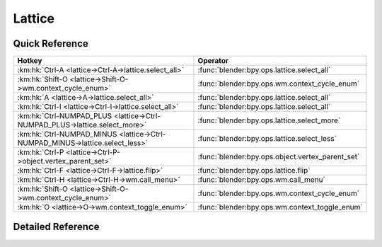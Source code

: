 *******
Lattice
*******

.. km:module:: lattice


---------------
Quick Reference
---------------

+-----------------------------------------------------------------------------+-------------------------------------------------+
|Hotkey                                                                       |Operator                                         |
+=============================================================================+=================================================+
|:km:hk:`Ctrl-A <lattice->Ctrl-A->lattice.select_all>`                        |:func:`blender:bpy.ops.lattice.select_all`       |
+-----------------------------------------------------------------------------+-------------------------------------------------+
|:km:hk:`Shift-O <lattice->Shift-O->wm.context_cycle_enum>`                   |:func:`blender:bpy.ops.wm.context_cycle_enum`    |
+-----------------------------------------------------------------------------+-------------------------------------------------+
|:km:hk:`A <lattice->A->lattice.select_all>`                                  |:func:`blender:bpy.ops.lattice.select_all`       |
+-----------------------------------------------------------------------------+-------------------------------------------------+
|:km:hk:`Ctrl-I <lattice->Ctrl-I->lattice.select_all>`                        |:func:`blender:bpy.ops.lattice.select_all`       |
+-----------------------------------------------------------------------------+-------------------------------------------------+
|:km:hk:`Ctrl-NUMPAD_PLUS <lattice->Ctrl-NUMPAD_PLUS->lattice.select_more>`   |:func:`blender:bpy.ops.lattice.select_more`      |
+-----------------------------------------------------------------------------+-------------------------------------------------+
|:km:hk:`Ctrl-NUMPAD_MINUS <lattice->Ctrl-NUMPAD_MINUS->lattice.select_less>` |:func:`blender:bpy.ops.lattice.select_less`      |
+-----------------------------------------------------------------------------+-------------------------------------------------+
|:km:hk:`Ctrl-P <lattice->Ctrl-P->object.vertex_parent_set>`                  |:func:`blender:bpy.ops.object.vertex_parent_set` |
+-----------------------------------------------------------------------------+-------------------------------------------------+
|:km:hk:`Ctrl-F <lattice->Ctrl-F->lattice.flip>`                              |:func:`blender:bpy.ops.lattice.flip`             |
+-----------------------------------------------------------------------------+-------------------------------------------------+
|:km:hk:`Ctrl-H <lattice->Ctrl-H->wm.call_menu>`                              |:func:`blender:bpy.ops.wm.call_menu`             |
+-----------------------------------------------------------------------------+-------------------------------------------------+
|:km:hk:`Shift-O <lattice->Shift-O->wm.context_cycle_enum>`                   |:func:`blender:bpy.ops.wm.context_cycle_enum`    |
+-----------------------------------------------------------------------------+-------------------------------------------------+
|:km:hk:`O <lattice->O->wm.context_toggle_enum>`                              |:func:`blender:bpy.ops.wm.context_toggle_enum`   |
+-----------------------------------------------------------------------------+-------------------------------------------------+


------------------
Detailed Reference
------------------

.. km:hotkey:: Ctrl-A -> lattice.select_all

   (De)select All

   bpy.ops.lattice.select_all(action='TOGGLE')
   
   
   +------------+--------+
   |Properties: |Values: |
   +============+========+
   |Action      |TOGGLE  |
   +------------+--------+
   
   
.. km:hotkey:: Shift-O -> wm.context_cycle_enum

   Context Enum Cycle

   bpy.ops.wm.context_cycle_enum(data_path="", reverse=False, wrap=False)
   
   
   +-------------------+----------------------------------------+
   |Properties:        |Values:                                 |
   +===================+========================================+
   |Context Attributes |tool_settings.proportional_edit_falloff |
   +-------------------+----------------------------------------+
   
   
.. km:hotkey:: A -> lattice.select_all

   (De)select All

   bpy.ops.lattice.select_all(action='TOGGLE')
   
   
   +------------+--------+
   |Properties: |Values: |
   +============+========+
   |Action      |TOGGLE  |
   +------------+--------+
   
   
.. km:hotkey:: Ctrl-I -> lattice.select_all

   (De)select All

   bpy.ops.lattice.select_all(action='TOGGLE')
   
   
   +------------+--------+
   |Properties: |Values: |
   +============+========+
   |Action      |INVERT  |
   +------------+--------+
   
   
.. km:hotkey:: Ctrl-NUMPAD_PLUS -> lattice.select_more

   Select More

   bpy.ops.lattice.select_more()
   
   
.. km:hotkey:: Ctrl-NUMPAD_MINUS -> lattice.select_less

   Select Less

   bpy.ops.lattice.select_less()
   
   
.. km:hotkey:: Ctrl-P -> object.vertex_parent_set

   Make Vertex Parent

   bpy.ops.object.vertex_parent_set()
   
   
.. km:hotkey:: Ctrl-F -> lattice.flip

   Flip (Distortion Free)

   bpy.ops.lattice.flip(axis='U')
   
   
.. km:hotkey:: Ctrl-H -> wm.call_menu

   Call Menu

   bpy.ops.wm.call_menu(name="")
   
   
   +------------+---------------+
   |Properties: |Values:        |
   +============+===============+
   |Name        |VIEW3D_MT_hook |
   +------------+---------------+
   
   
.. km:hotkey:: Shift-O -> wm.context_cycle_enum

   Context Enum Cycle

   bpy.ops.wm.context_cycle_enum(data_path="", reverse=False, wrap=False)
   
   
   +-------------------+----------------------------------------+
   |Properties:        |Values:                                 |
   +===================+========================================+
   |Context Attributes |tool_settings.proportional_edit_falloff |
   +-------------------+----------------------------------------+
   |Wrap               |True                                    |
   +-------------------+----------------------------------------+
   
   
.. km:hotkey:: O -> wm.context_toggle_enum

   Context Toggle Values

   bpy.ops.wm.context_toggle_enum(data_path="", value_1="", value_2="")
   
   
   +-------------------+--------------------------------+
   |Properties:        |Values:                         |
   +===================+================================+
   |Context Attributes |tool_settings.proportional_edit |
   +-------------------+--------------------------------+
   |Value              |DISABLED                        |
   +-------------------+--------------------------------+
   |Value              |ENABLED                         |
   +-------------------+--------------------------------+
   
   
